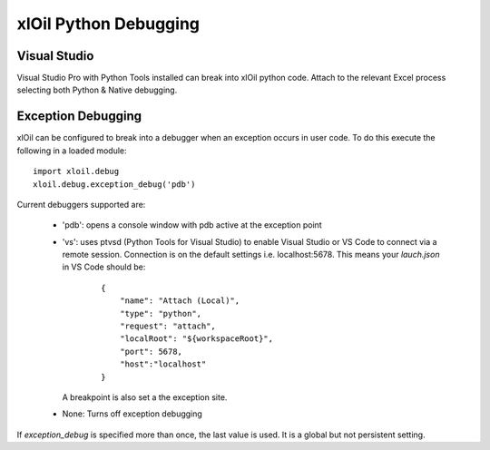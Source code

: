 ==============================
xlOil Python Debugging
==============================

Visual Studio
-------------
Visual Studio Pro with Python Tools installed can break into xlOil python code.  Attach to the
relevant Excel process selecting both Python & Native debugging.

Exception Debugging
-------------------
xlOil can be configured to break into a debugger when an exception occurs in user code.  To 
do this execute the following in a loaded module:

::

    import xloil.debug
    xloil.debug.exception_debug('pdb')

Current debuggers supported are:

    * 'pdb': opens a console window with pdb active at the exception point
    * 'vs': uses ptvsd (Python Tools for Visual Studio) to enable Visual Studio or VS Code 
      to connect via a remote session. Connection is on the default settings
      i.e. localhost:5678. This means your `lauch.json` in VS Code should be:
    
        ::

            {
                "name": "Attach (Local)",
                "type": "python",
                "request": "attach",
                "localRoot": "${workspaceRoot}",
                "port": 5678,
                "host":"localhost"
            }

      A breakpoint is also set a the exception site.
    * None: Turns off exception debugging

If `exception_debug` is specified more than once, the last value is used. It is a global but
not persistent setting.

